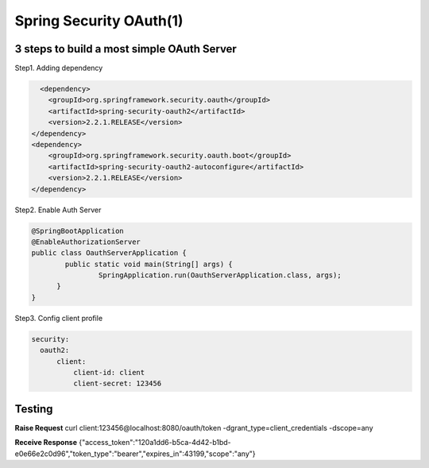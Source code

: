 Spring Security OAuth(1)
============================

3 steps to build a most simple OAuth Server
------------------------------------------------

Step1. Adding dependency

.. code-block:: xml
  
          <dependency>
            <groupId>org.springframework.security.oauth</groupId>
            <artifactId>spring-security-oauth2</artifactId>
            <version>2.2.1.RELEASE</version>
        </dependency>
        <dependency>
            <groupId>org.springframework.security.oauth.boot</groupId>
            <artifactId>spring-security-oauth2-autoconfigure</artifactId>
            <version>2.2.1.RELEASE</version>
        </dependency>


Step2. Enable Auth Server

.. code-block:: java
  
  @SpringBootApplication
  @EnableAuthorizationServer
  public class OauthServerApplication {
	  public static void main(String[] args) {
		  SpringApplication.run(OauthServerApplication.class, args);
  	}
  }


Step3. Config client profile

.. code-block:: yml
  
  security:
    oauth2:
        client:
            client-id: client
            client-secret: 123456


Testing
-----------

**Raise Request**
curl client:123456@localhost:8080/oauth/token -dgrant_type=client_credentials -dscope=any

**Receive Response**
{"access_token":"120a1dd6-b5ca-4d42-b1bd-e0e66e2c0d96","token_type":"bearer","expires_in":43199,"scope":"any"}


.. index:: Microservices, Springboot,

